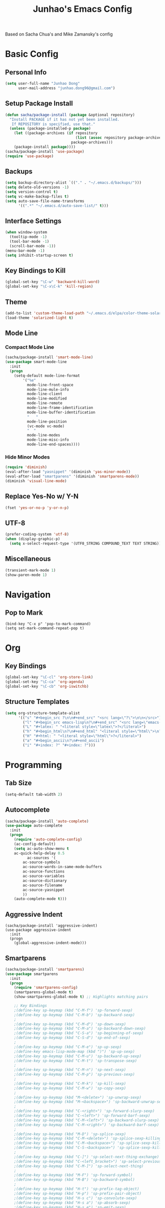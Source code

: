 #+TITLE: Junhao's Emacs Config
#+STARTUP: overview
Based on Sacha Chua's and Mike Zamansky's config

* Basic Config
** Personal Info
#+begin_src emacs-lisp
  (setq user-full-name "Junhao Dong"
        user-mail-address "junhao.dong96@gmail.com")
#+end_src

** Setup Package Install
#+begin_src emacs-lisp
  (defun sacha/package-install (package &optional repository)
    "Install PACKAGE if it has not yet been installed.
     If REPOSITORY is specified, use that."
    (unless (package-installed-p package)
      (let ((package-archives (if repository
                                  (list (assoc repository package-archives))
                                package-archives)))
      (package-install package))))
  (sacha/package-install 'use-package)
  (require 'use-package)
#+end_src

** Backups
#+begin_src emacs-lisp
  (setq backup-directory-alist `(("." . "~/.emacs.d/backups/")))
  (setq delete-old-versions -1)
  (setq version-control t)
  (setq vc-make-backup-files t)
  (setq auto-save-file-name-transforms 
        '((".*" "~/.emacs.d/auto-save-list/" t)))
#+end_src

** Interface Settings
#+begin_src emacs-lisp
  (when window-system
    (tooltip-mode -1)
    (tool-bar-mode -1)
    (scroll-bar-mode -1))
  (menu-bar-mode -1)
  (setq inhibit-startup-screen t)
#+end_src

** Key Bindings to Kill
#+begin_src emacs-lisp
  (global-set-key "\C-w" 'backward-kill-word)
  (global-set-key "\C-x\C-k" 'kill-region)
#+end_src
** Theme
#+begin_src emacs-lisp
  (add-to-list 'custom-theme-load-path "~/.emacs.d/elpa/color-theme-solarized")
  (load-theme 'solarized-light t)
#+end_src

** Mode Line
*** Compact Mode Line
#+begin_src emacs-lisp
  (sacha/package-install 'smart-mode-line)
  (use-package smart-mode-line
    :init
    (progn
      (setq-default mode-line-format 
  		  '("%e"
  		    mode-line-front-space
  		    mode-line-mule-info
  		    mode-line-client
  		    mode-line-modified
  		    mode-line-remote
  		    mode-line-frame-identification
  		    mode-line-buffer-identification
  		    "   "
  		    mode-line-position
  		    (vc-mode vc-mode)
  		    "  "
  		    mode-line-modes
  		    mode-line-misc-info
   		    mode-line-end-spaces))))

#+end_src

*** Hide Minor Modes
#+begin_src emacs-lisp
  (require 'diminish)
  (eval-after-load "yasnippet" '(diminish 'yas-minor-mode))
  (eval-after-load "smartparens" '(diminish 'smartparens-mode))
  (diminish 'visual-line-mode)
#+end_src

** Replace Yes-No w/ Y-N
#+begin_src emacs-lisp
  (fset 'yes-or-no-p 'y-or-n-p)
#+end_src

** UTF-8
#+begin_src emacs-lisp
  (prefer-coding-system 'utf-8)
  (when (display-graphic-p)
    (setq x-select-request-type '(UTF8_STRING COMPOUND_TEXT TEXT STRING)))
#+end_src

** Miscellaneous
#+begin_src emacs-lisp
  (transient-mark-mode 1)
  (show-paren-mode 1)
#+end_src
   
* Navigation
** Pop to Mark
#+begin_src emacs-lisp **:tangle no**
  (bind-key "C-x p" 'pop-to-mark-command)
  (setq set-mark-command-repeat-pop t)
#+end_src

* Org
** Key Bindings
#+begin_src emacs-lisp
  (global-set-key "\C-cl" 'org-store-link)
  (global-set-key "\C-ca" 'org-agenda)
  (global-set-key "\C-cb" 'org-iswitchb)
#+end_src

** Structure Templates
#+begin_src emacs-lisp
  (setq org-structure-template-alist 
        '(("s" "#+begin_src ?\n\n#+end_src" "<src lang=\"?\">\n\n</src>")
          ("l" "#+begin_src emacs-lisp\n?\n#+end_src" "<src lang=\"emacs-lisp\">\n?\n</src>")
          ("L" "#+latex: " "<literal style=\"latex\">?</literal>")
          ("h" "#+begin_html\n?\n#+end_html" "<literal style=\"html\">\n?\n</literal>")
          ("H" "#+html: " "<literal style=\"html\">?</literal>")
          ("a" "#+begin_ascii\n?\n#+end_ascii")
          ("i" "#+index: ?" "#+index: ?")))
#+end_src
* Programming
** Tab Size
#+begin_src emacs-lisp
  (setq-default tab-width 2)
#+end_src

** Autocomplete
#+begin_src emacs-lisp
  (sacha/package-install 'auto-complete)
  (use-package auto-complete
    :init
    (progn
      (require 'auto-complete-config)
      (ac-config-default)
      (setq ac-auto-show-menu t
  	  ac-quick-help-delay 0.5
            ac-sources '(
  		  ac-source-symbols
  		  ac-source-words-in-same-mode-buffers
  		  ac-source-functions
  		  ac-source-variables
  		  ac-source-dictionary
  		  ac-source-filename
  		  ac-source-yasnippet
  		  ))
      (auto-complete-mode t)))
#+end_src

** Aggressive Indent
#+begin_src emacs-lisp **:tangle no**
  (sacha/package-install 'aggressive-indent)
  (use-package aggressive-indent
    :init
    (progn
      (global-aggressive-indent-mode)))
#+end_src

** Smartparens
#+begin_src emacs-lisp
(sacha/package-install 'smartparens)
(use-package smartparens 
  :init
  (progn
    (require 'smartparens-config)
    (smartparens-global-mode t)
    (show-smartparens-global-mode t) ;; Highlights matching pairs

    ;; Key Bindings
    ;(define-key sp-keymap (kbd "C-M-f") 'sp-forward-sexp)
    ;(define-key sp-keymap (kbd "C-M-b") 'sp-backward-sexp)
    ;
    ;(define-key sp-keymap (kbd "C-M-d") 'sp-down-sexp)
    ;(define-key sp-keymap (kbd "C-M-a") 'sp-backward-down-sexp)
    ;(define-key sp-keymap (kbd "C-S-a") 'sp-beginning-of-sexp)
    ;(define-key sp-keymap (kbd "C-S-d") 'sp-end-of-sexp)
    ;
    ;(define-key sp-keymap (kbd "C-M-e") 'sp-up-sexp)
    ;(define-key emacs-lisp-mode-map (kbd ")") 'sp-up-sexp)
    ;(define-key sp-keymap (kbd "C-M-u") 'sp-backward-up-sexp)
    ;(define-key sp-keymap (kbd "C-M-t") 'sp-transpose-sexp)
    ;
    ;(define-key sp-keymap (kbd "C-M-n") 'sp-next-sexp)
    ;(define-key sp-keymap (kbd "C-M-p") 'sp-previous-sexp)
    ;
    ;(define-key sp-keymap (kbd "C-M-k") 'sp-kill-sexp)
    ;(define-key sp-keymap (kbd "C-M-w") 'sp-copy-sexp)
    ;
    ;(define-key sp-keymap (kbd "M-<delete>") 'sp-unwrap-sexp)
    ;(define-key sp-keymap (kbd "M-<backspace>") 'sp-backward-unwrap-sexp)
    ;
    ;(define-key sp-keymap (kbd "C-<right>") 'sp-forward-slurp-sexp)
    ;(define-key sp-keymap (kbd "C-<left>") 'sp-forward-barf-sexp)
    ;(define-key sp-keymap (kbd "C-M-<left>") 'sp-backward-slurp-sexp)
    ;(define-key sp-keymap (kbd "C-M-<right>") 'sp-backward-barf-sexp)
    ;
    ;(define-key sp-keymap (kbd "M-D") 'sp-splice-sexp)
    ;(define-key sp-keymap (kbd "C-M-<delete>") 'sp-splice-sexp-killing-forward)
    ;(define-key sp-keymap (kbd "C-M-<backspace>") 'sp-splice-sexp-killing-backward)
    ;(define-key sp-keymap (kbd "C-S-<backspace>") 'sp-splice-sexp-killing-around)
    ;
    ;(define-key sp-keymap (kbd "C-]") 'sp-select-next-thing-exchange)
    ;(define-key sp-keymap (kbd "C-<left_bracket>") 'sp-select-previous-thing)
    ;(define-key sp-keymap (kbd "C-M-]") 'sp-select-next-thing)
    ;
    ;(define-key sp-keymap (kbd "M-F") 'sp-forward-symbol)
    ;(define-key sp-keymap (kbd "M-B") 'sp-backward-symbol)
    ;
    ;(define-key sp-keymap (kbd "H-t") 'sp-prefix-tag-object)
    ;(define-key sp-keymap (kbd "H-p") 'sp-prefix-pair-object)
    ;(define-key sp-keymap (kbd "H-s c") 'sp-convolute-sexp)
    ;(define-key sp-keymap (kbd "H-s a") 'sp-absorb-sexp)
    ;(define-key sp-keymap (kbd "H-s e") 'sp-emit-sexp)
    ;(define-key sp-keymap (kbd "H-s p") 'sp-add-to-previous-sexp)
    ;(define-key sp-keymap (kbd "H-s n") 'sp-add-to-next-sexp)
    ;(define-key sp-keymap (kbd "H-s j") 'sp-join-sexp)
    ;(define-key sp-keymap (kbd "H-s s") 'sp-split-sexp)

    ;; Pair management
    (sp-local-tag '(sgml-mode html-mode web-mode) 
                  "<" "<_>" "</_>" :transform 'sp-match-sgml-tags)
    (sp-local-tag '(tex-mode plain-tex-mode latex-mode) 
    	        "\\b" "\\begin{_}" "\\end{_}")
  
    (sp-local-pair 'minibuffer-inactive-mode "'" nil :actions nil)))
#+end_src

** Snippets
#+begin_src emacs-lisp
  (sacha/package-install 'yasnippet)
  (sacha/package-install 'java-snippets)
  ;;(sacha/package-install 'helm-c-yasnippet)
  (use-package yasnippet
    :init
    (progn
      (setq yas-snippet-dirs "~/.emacs.d/snippets/")
      (yas-global-mode t)))
#+end_src

** Javascript
#+begin_src emacs-lisp
  (sacha/package-install 'json-mode)
  (sacha/package-install 'js2-mode)
  (sacha/package-install 'ac-js2)
  (sacha/package-install 'tern)
  (sacha/package-install 'tern-auto-complete)
  
  (add-to-list 'auto-mode-alist '("\\.js$" . js2-mode))
  
  (use-package tern
    :init
    (progn
    (tern-ac-setup)
    (add-hook 'js-mode-hook 'tern-ac-setup 'tern-mode)))
  
  (add-hook 'js2-mode-hook 'tern-ac-setup)
  (add-hook 'js2-mode-hook 'tern-mode)
  (use-package js2-mode)
#+end_src

** Web
#+begin_src emacs-lisp
  (sacha/package-install 'web-mode)
  (sacha/package-install 'ac-html)
  (use-package web-mode
    :init
    (progn
    (add-to-list 'auto-mode-alist '("\\.html\\'" . web-mode))
    (setq web-mode-engines-alist
                                  '(("underscorejs"    . "\\.js\\'")
  				  ("django"  . "\\.html\\.")))))
  (use-package ac-html
   :init 
    (progn
    (add-to-list 'web-mode-ac-sources-alist
  	       '("html" . (ac-source-html-tag
  			   ac-source-html-attribute)))))
#+end_src
